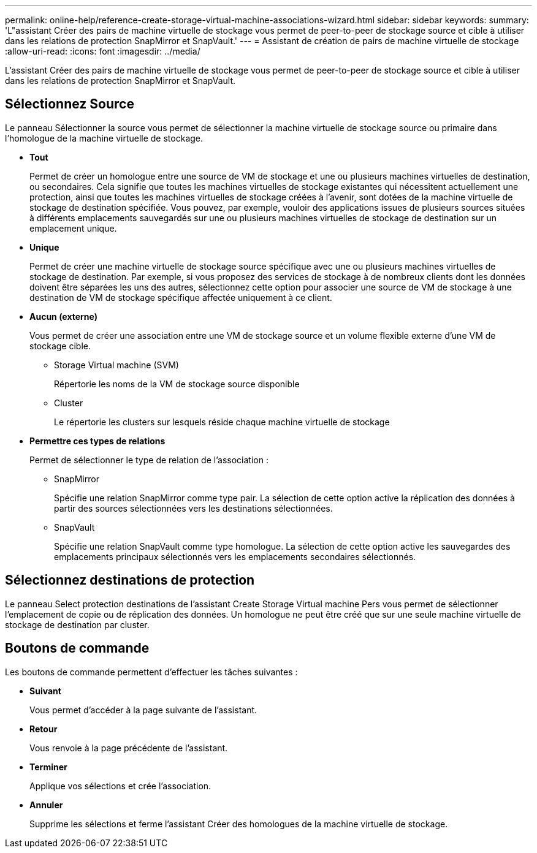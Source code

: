 ---
permalink: online-help/reference-create-storage-virtual-machine-associations-wizard.html 
sidebar: sidebar 
keywords:  
summary: 'L"assistant Créer des pairs de machine virtuelle de stockage vous permet de peer-to-peer de stockage source et cible à utiliser dans les relations de protection SnapMirror et SnapVault.' 
---
= Assistant de création de pairs de machine virtuelle de stockage
:allow-uri-read: 
:icons: font
:imagesdir: ../media/


[role="lead"]
L'assistant Créer des pairs de machine virtuelle de stockage vous permet de peer-to-peer de stockage source et cible à utiliser dans les relations de protection SnapMirror et SnapVault.



== Sélectionnez Source

Le panneau Sélectionner la source vous permet de sélectionner la machine virtuelle de stockage source ou primaire dans l'homologue de la machine virtuelle de stockage.

* *Tout*
+
Permet de créer un homologue entre une source de VM de stockage et une ou plusieurs machines virtuelles de destination, ou secondaires. Cela signifie que toutes les machines virtuelles de stockage existantes qui nécessitent actuellement une protection, ainsi que toutes les machines virtuelles de stockage créées à l'avenir, sont dotées de la machine virtuelle de stockage de destination spécifiée. Vous pouvez, par exemple, vouloir des applications issues de plusieurs sources situées à différents emplacements sauvegardés sur une ou plusieurs machines virtuelles de stockage de destination sur un emplacement unique.

* *Unique*
+
Permet de créer une machine virtuelle de stockage source spécifique avec une ou plusieurs machines virtuelles de stockage de destination. Par exemple, si vous proposez des services de stockage à de nombreux clients dont les données doivent être séparées les uns des autres, sélectionnez cette option pour associer une source de VM de stockage à une destination de VM de stockage spécifique affectée uniquement à ce client.

* *Aucun (externe)*
+
Vous permet de créer une association entre une VM de stockage source et un volume flexible externe d'une VM de stockage cible.

+
** Storage Virtual machine (SVM)
+
Répertorie les noms de la VM de stockage source disponible

** Cluster
+
Le répertorie les clusters sur lesquels réside chaque machine virtuelle de stockage



* *Permettre ces types de relations*
+
Permet de sélectionner le type de relation de l'association :

+
** SnapMirror
+
Spécifie une relation SnapMirror comme type pair. La sélection de cette option active la réplication des données à partir des sources sélectionnées vers les destinations sélectionnées.

** SnapVault
+
Spécifie une relation SnapVault comme type homologue. La sélection de cette option active les sauvegardes des emplacements principaux sélectionnés vers les emplacements secondaires sélectionnés.







== Sélectionnez destinations de protection

Le panneau Select protection destinations de l'assistant Create Storage Virtual machine Pers vous permet de sélectionner l'emplacement de copie ou de réplication des données. Un homologue ne peut être créé que sur une seule machine virtuelle de stockage de destination par cluster.



== Boutons de commande

Les boutons de commande permettent d'effectuer les tâches suivantes :

* *Suivant*
+
Vous permet d'accéder à la page suivante de l'assistant.

* *Retour*
+
Vous renvoie à la page précédente de l'assistant.

* *Terminer*
+
Applique vos sélections et crée l'association.

* *Annuler*
+
Supprime les sélections et ferme l'assistant Créer des homologues de la machine virtuelle de stockage.


